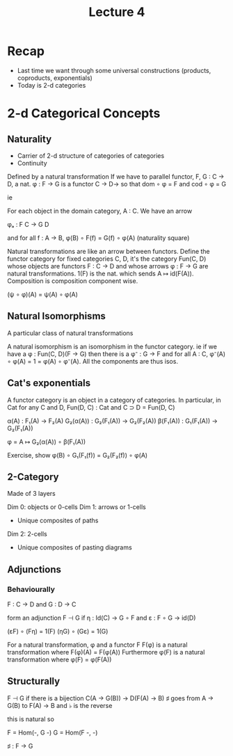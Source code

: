 #+TITLE: Lecture 4

* Recap
 - Last time we want through some universal constructions (products,
   coproducts, exponentials)
 - Today is 2-d categories

* 2-d Categorical Concepts
** Naturality
 - Carrier of 2-d structure of categories of categories
 - Continuity

Defined by a natural transformation
If we have to parallel functor, F, G : C → D, a nat. φ : F → G is
a functor C → D→ so that dom ∘ φ = F and cod ∘ φ = G

ie

For each object in the domain category, A : C. We have an arrow

   φₐ : F C → G D

and for all f : A → B, φ(B) ∘ F(f) = G(f) ∘ φ(A) (naturality square)

Natural transformations are like an arrow between functors. Define the
functor category for fixed categories C, D, it's the category Fun(C,
D) whose objects are functors F : C → D and whose arrows φ : F → G are
natural transformations. 1(F) is the nat. which sends A ↦
id(F(A)). Composition is composition component wise.

   (ψ ∘ φ)(A) = ψ(A) ∘ φ(A)

** Natural Isomorphisms

A particular class of natural transformations

A natural isomorphism is an isomorphism in the functor category. ie if
we have a φ : Fun(C, D)(F → G) then there is a φ⁻ : G → F and for all
A : C, φ⁻(A) ∘ φ(A) = 1 = φ(A) ∘ φ⁻(A). All the components are thus
isos.

** Cat's exponentials

A functor category is an object in a category of categories. In
particular, in Cat for any C and D, Fun(D, C) : Cat and C ⊃ D = Fun(D,
C)

α(A) : F₁(A) → F₂(A)
G₂(α(A)) : G₂(F₁(A)) → G₂(F₂(A))
β(F₁(A)) : G₁(F₁(A)) → G₂(F₁(A))

φ = A ↦ G₂(α(A)) ∘ β(F₁(A))

Exercise, show φ(B) ∘ G₁(F₁(f)) = G₂(F₂(f)) ∘ φ(A)

** 2-Category

Made of 3 layers

Dim 0: objects or 0-cells
Dim 1: arrows or 1-cells
 - Unique composites of paths
Dim 2: 2-cells
 - Unique composites of pasting diagrams

** Adjunctions

*** Behaviourally
F : C → D and G : D → C

form an adjunction F ⊣ G if η : Id(C) → G ∘ F and ε : F ∘ G → id(D)

(εF) ∘ (Fη) = 1(F)
(ηG) ∘ (Gε) = 1(G)

For a natural transformation, φ and a functor F F(φ) is a natural
transformation where F(φ)(A) = F(φ(A))
Furthermore φ(F) is a natural transformation where φ(F) = φ(F(A))


** Structurally

F ⊣ G if there is a bijection C(A → G(B)) → D(F(A) → B) ♯ goes from A
→ G(B) to F(A) → B and ♭ is the reverse

this is natural so

F = Hom(-, G -)
G = Hom(F -, -)

♯ : F → G
